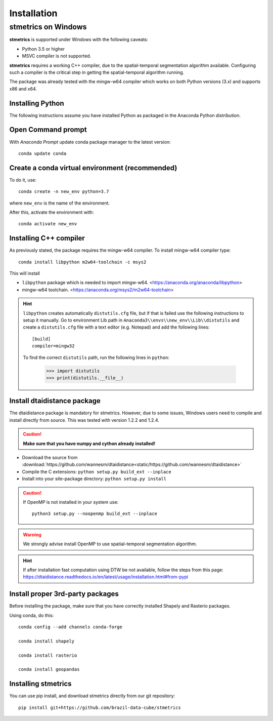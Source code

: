 Installation
==============

.. _windows:

---------------------
 stmetrics on Windows
---------------------

**stmetrics** is supported under Windows with the following caveats:

- Python 3.5 or higher
- MSVC compiler is not supported.

**stmetrics** requires a working C++ compiler, due to the spatial-temporal segmentation algorithm available. Configuring such a compiler is the critical step in getting the spatial-temporal algorithm running.

The package was already tested with the mingw-w64 compiler which works on both Python versions (3.x)
and supports x86 and x64.


Installing Python
-----------------

The following instructions assume you have installed Python as packaged in the Anaconda
Python distribution.

Open Command prompt
-------------------

With `Anaconda Prompt` update conda package manager to the latest version::

    conda update conda

Create a conda virtual environment (recommended)
-----------------------------------------------

To do it, use::

    conda create -n new_env python=3.7

where ``new_env`` is the name of the environment.

After this, activate the environment with::

    conda activate new_env


Installing C++ compiler
-----------------------

As previously stated, the package requires the mingw-w64 compiler. To install mingw-w64 compiler type::

    conda install libpython m2w64-toolchain -c msys2

This will install

- ``libpython`` package which is needed to import mingw-w64. <https://anaconda.org/anaconda/libpython>
- mingw-w64 toolchain. <https://anaconda.org/msys2/m2w64-toolchain>

.. Hint::

    ``libpython`` creates automatically ``distutils.cfg`` file, but if that is failed
    use the following instructions to setup it manually. Go to environment Lib path in ``Anaconda3\\envs\\new_env\\Lib\\distutils`` and create a ``distutils.cfg`` file with a text editor (e.g. Notepad) and add the following lines::

        [build]
        compiler=mingw32

    To find the correct ``distutils`` path, run the following lines in ``python``:

        >>> import distutils
        >>> print(distutils.__file__)

Install dtaidistance package
----------------------------

The dtaidistance package is mandatory for stmetrics. However, due to some issues, Windows users need to compile and install directly from source. This was tested with version 1.2.2 and 1.2.4. 

.. Caution::
    **Make sure that you have numpy and cython already installed!**

* Download the source from :download:`https://github.com/wannesm/dtaidistance<static/https://github.com/wannesm/dtaidistance>`
* Compile the C extensions: ``python setup.py build_ext --inplace``
* Install into your site-package directory: ``python setup.py install``

.. Caution::
    If OpenMP is not installed in your system use::

        python3 setup.py --noopenmp build_ext --inplace

.. WARNING::
    We strongly advise install OpenMP to use spatial-temporal segmentation algorithm.

.. Hint::
    If after installation fast computation using DTW be not available, follow the steps from this page:
    https://dtaidistance.readthedocs.io/en/latest/usage/installation.html#from-pypi

Install proper 3rd-party packages
---------------------------------

Before installing the package, make sure that you have correctly installed Shapely and Rasterio packages.

Using conda, do this::

    conda config --add channels conda-forge

    conda install shapely

    conda install rasterio

    conda install geopandas

Installing stmetrics
--------------------

You can use pip install, and download stmetrics directly from our git repository::

	pip install git+https://github.com/brazil-data-cube/stmetrics

